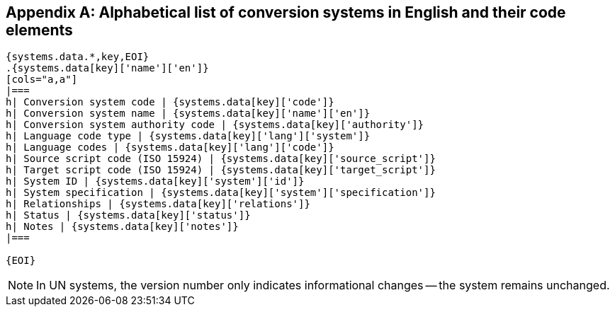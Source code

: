 
[[annex-system-codes]]
[appendix,obligation=informative]
== Alphabetical list of conversion systems in English and their code elements

[yaml2text,data/codes.yaml,systems]
----

{systems.data.*,key,EOI}
.{systems.data[key]['name']['en']}
[cols="a,a"]
|===
h| Conversion system code | {systems.data[key]['code']}
h| Conversion system name | {systems.data[key]['name']['en']}
h| Conversion system authority code | {systems.data[key]['authority']}
h| Language code type | {systems.data[key]['lang']['system']}
h| Language codes | {systems.data[key]['lang']['code']}
h| Source script code (ISO 15924) | {systems.data[key]['source_script']}
h| Target script code (ISO 15924) | {systems.data[key]['target_script']}
h| System ID | {systems.data[key]['system']['id']}
h| System specification | {systems.data[key]['system']['specification']}
h| Relationships | {systems.data[key]['relations']}
h| Status | {systems.data[key]['status']}
h| Notes | {systems.data[key]['notes']}
|===

{EOI}
----

NOTE: In UN systems, the version number only indicates informational changes --
the system remains unchanged.

